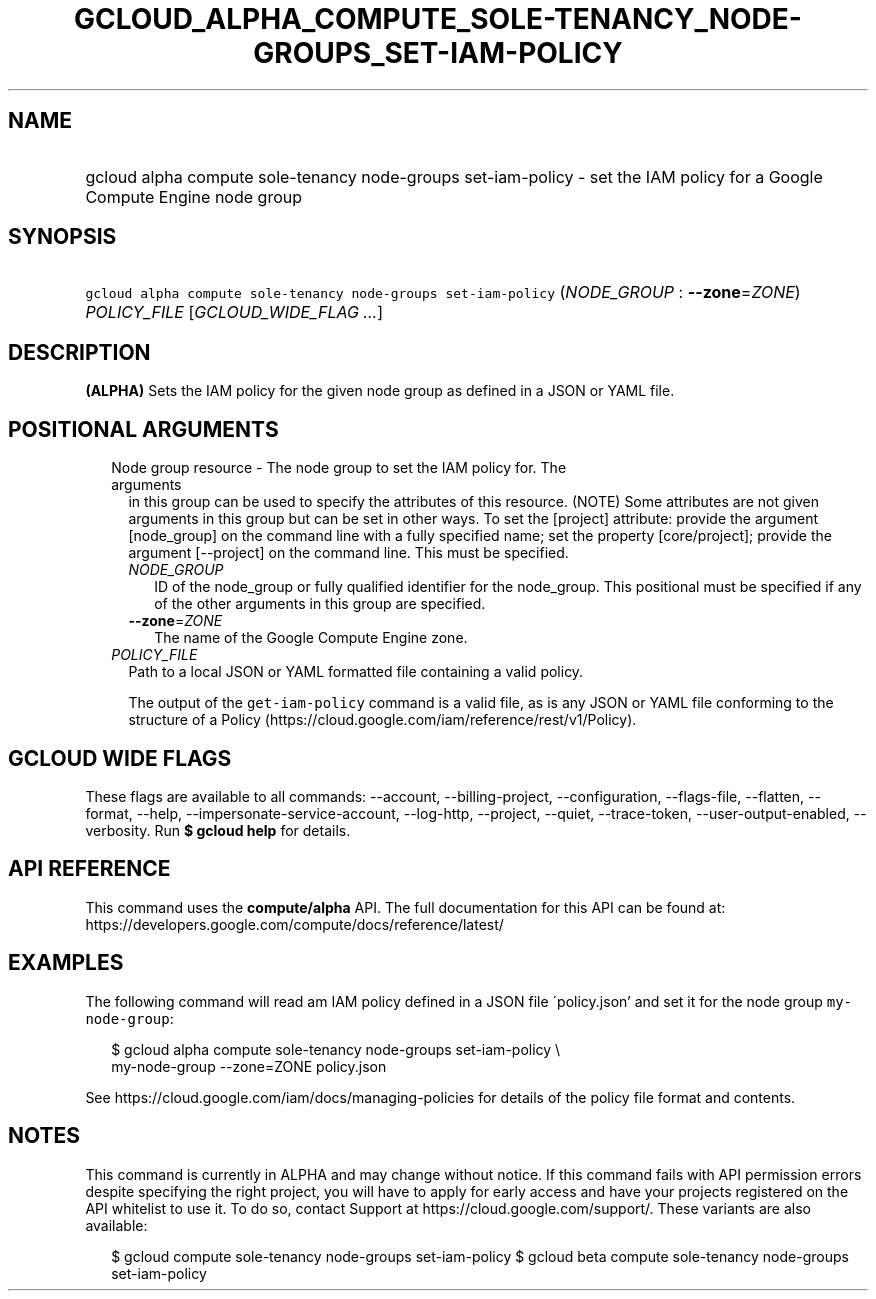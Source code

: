 
.TH "GCLOUD_ALPHA_COMPUTE_SOLE\-TENANCY_NODE\-GROUPS_SET\-IAM\-POLICY" 1



.SH "NAME"
.HP
gcloud alpha compute sole\-tenancy node\-groups set\-iam\-policy \- set the IAM policy for a Google Compute Engine node group



.SH "SYNOPSIS"
.HP
\f5gcloud alpha compute sole\-tenancy node\-groups set\-iam\-policy\fR (\fINODE_GROUP\fR\ :\ \fB\-\-zone\fR=\fIZONE\fR) \fIPOLICY_FILE\fR [\fIGCLOUD_WIDE_FLAG\ ...\fR]



.SH "DESCRIPTION"

\fB(ALPHA)\fR Sets the IAM policy for the given node group as defined in a JSON
or YAML file.



.SH "POSITIONAL ARGUMENTS"

.RS 2m
.TP 2m

Node group resource \- The node group to set the IAM policy for. The arguments
in this group can be used to specify the attributes of this resource. (NOTE)
Some attributes are not given arguments in this group but can be set in other
ways. To set the [project] attribute: provide the argument [node_group] on the
command line with a fully specified name; set the property [core/project];
provide the argument [\-\-project] on the command line. This must be specified.

.RS 2m
.TP 2m
\fINODE_GROUP\fR
ID of the node_group or fully qualified identifier for the node_group. This
positional must be specified if any of the other arguments in this group are
specified.

.TP 2m
\fB\-\-zone\fR=\fIZONE\fR
The name of the Google Compute Engine zone.

.RE
.sp
.TP 2m
\fIPOLICY_FILE\fR
Path to a local JSON or YAML formatted file containing a valid policy.

The output of the \f5get\-iam\-policy\fR command is a valid file, as is any JSON
or YAML file conforming to the structure of a Policy
(https://cloud.google.com/iam/reference/rest/v1/Policy).


.RE
.sp

.SH "GCLOUD WIDE FLAGS"

These flags are available to all commands: \-\-account, \-\-billing\-project,
\-\-configuration, \-\-flags\-file, \-\-flatten, \-\-format, \-\-help,
\-\-impersonate\-service\-account, \-\-log\-http, \-\-project, \-\-quiet,
\-\-trace\-token, \-\-user\-output\-enabled, \-\-verbosity. Run \fB$ gcloud
help\fR for details.



.SH "API REFERENCE"

This command uses the \fBcompute/alpha\fR API. The full documentation for this
API can be found at:
https://developers.google.com/compute/docs/reference/latest/



.SH "EXAMPLES"

The following command will read am IAM policy defined in a JSON file
\'policy.json' and set it for the node group \f5my\-node\-group\fR:

.RS 2m
$ gcloud alpha compute sole\-tenancy node\-groups set\-iam\-policy \e
    my\-node\-group \-\-zone=ZONE policy.json
.RE

See https://cloud.google.com/iam/docs/managing\-policies for details of the
policy file format and contents.



.SH "NOTES"

This command is currently in ALPHA and may change without notice. If this
command fails with API permission errors despite specifying the right project,
you will have to apply for early access and have your projects registered on the
API whitelist to use it. To do so, contact Support at
https://cloud.google.com/support/. These variants are also available:

.RS 2m
$ gcloud compute sole\-tenancy node\-groups set\-iam\-policy
$ gcloud beta compute sole\-tenancy node\-groups set\-iam\-policy
.RE

